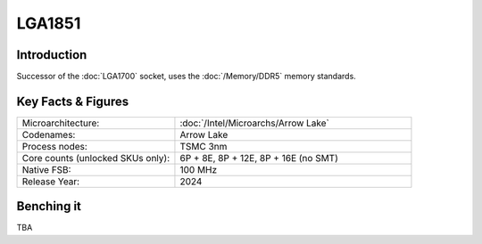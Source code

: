 ================
LGA1851
================

Introduction
================

Successor of the :doc:`LGA1700` socket, uses the :doc:`/Memory/DDR5` memory standards.

Key Facts & Figures
====================

.. list-table::
   :widths: 50 75
   :header-rows: 0

   * - Microarchitecture:
     - :doc:`/Intel/Microarchs/Arrow Lake`
   * - Codenames:
     - Arrow Lake
   * - Process nodes:
     - TSMC 3nm
   * - Core counts (unlocked SKUs only):
     - 6P + 8E, 8P + 12E, 8P + 16E (no SMT)
   * - Native FSB:
     - 100 MHz
   * - Release Year:
     - 2024

Benching it
================

TBA